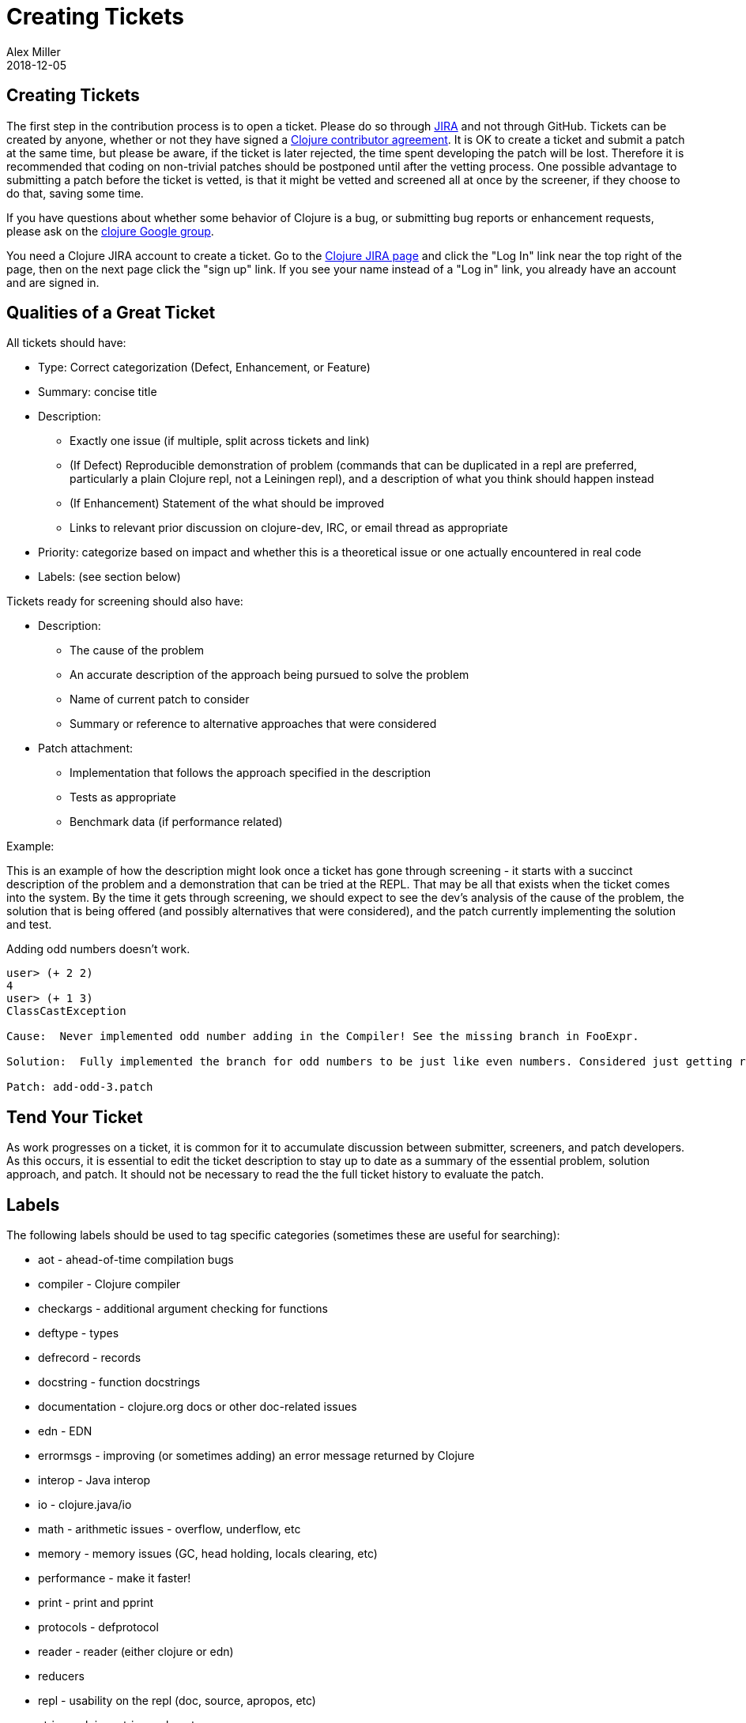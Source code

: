 = Creating Tickets
Alex Miller
2018-12-05
:type: community
:toc: macro
:icons: font

ifdef::env-github,env-browser[:outfilesuffix: .adoc]

== Creating Tickets

The first step in the contribution process is to open a ticket. Please do so through http://dev.clojure.org/jira/browse/CLJ[JIRA] and not through GitHub. Tickets can be created by anyone, whether or not they have signed a http://clojure.org/contributing[Clojure contributor agreement]. It is OK to create a ticket and submit a patch at the same time, but please be aware, if the ticket is later rejected, the time spent developing the patch will be lost. Therefore it is recommended that coding on non-trivial patches should be postponed until after the vetting process.  One possible advantage to submitting a patch before the ticket is vetted, is that it might be vetted and screened all at once by the screener, if they choose to do that, saving some time.

If you have questions about whether some behavior of Clojure is a bug, or submitting bug reports or enhancement requests, please ask on the http://groups.google.com/group/clojure[clojure Google group].

You need a Clojure JIRA account to create a ticket.  Go to the http://dev.clojure.org/jira/browse/CLJ[Clojure JIRA page] and click the "Log In" link near the top right of the page, then on the next page click the "sign up" link.  If you see your name instead of a "Log in" link, you already have an account and are signed in.

== Qualities of a Great Ticket

All tickets should have:

* Type: Correct categorization (Defect, Enhancement, or Feature)
* Summary: concise title
* Description: 
** Exactly one issue (if multiple, split across tickets and link)
** (If Defect) Reproducible demonstration of problem (commands that can be duplicated in a repl are preferred, particularly a plain Clojure repl, not a Leiningen repl), and a description of what you think should happen instead
** (If Enhancement) Statement of the what should be improved 
** Links to relevant prior discussion on clojure-dev, IRC, or email thread as appropriate
* Priority: categorize based on impact and whether this is a theoretical issue or one actually encountered in real code
* Labels: (see section below)

Tickets ready for screening should also have:

* Description:
** The cause of the problem
** An accurate description of the approach being pursued to solve the problem
** Name of current patch to consider
** Summary or reference to alternative approaches that were considered
* Patch attachment:
** Implementation that follows the approach specified in the description
** Tests as appropriate
** Benchmark data (if performance related)
 
Example:
 
This is an example of how the description might look once a ticket has gone through screening - it starts with a succinct description of the problem and a demonstration that can be tried at the REPL. That may be all that exists when the ticket comes into the system. By the time it gets through screening, we should expect to see the dev's analysis of the cause of the problem, the solution that is being offered (and possibly alternatives that were considered), and the patch currently implementing the solution and test.
 
Adding odd numbers doesn't work. 

[source]
----
user> (+ 2 2)
4
user> (+ 1 3)
ClassCastException

Cause:  Never implemented odd number adding in the Compiler! See the missing branch in FooExpr.

Solution:  Fully implemented the branch for odd numbers to be just like even numbers. Considered just getting rid of addition altogether but I guess people use it.

Patch: add-odd-3.patch
----

== Tend Your Ticket

As work progresses on a ticket, it is common for it to accumulate discussion between submitter, screeners, and patch developers. As this occurs, it is essential to edit the ticket description to stay up to date as a summary of the essential problem, solution approach, and patch. It should not be necessary to read the the full ticket history to evaluate the patch.

== Labels

The following labels should be used to tag specific categories (sometimes these are useful for searching):

* aot - ahead-of-time compilation bugs
* compiler - Clojure compiler
* checkargs - additional argument checking for functions
* deftype - types
* defrecord - records
* docstring - function docstrings
* documentation - clojure.org docs or other doc-related issues
* edn - EDN
* errormsgs - improving (or sometimes adding) an error message returned by Clojure
* interop - Java interop
* io - clojure.java/io 
* math - arithmetic issues - overflow, underflow, etc
* memory - memory issues (GC, head holding, locals clearing, etc)
* performance - make it faster!
* print - print and pprint
* protocols - defprotocol
* reader - reader (either clojure or edn)
* reducers
* repl - usability on the repl (doc, source, apropos, etc)
* string - clojure.string, subs, etc
* typehints - their definition or application
* walk - clojure.walk
* zip - clojure.zip

DO NOT use these tags:

* bug - this is already covered by the issue type
* enhancement - this is already covered by the issue type
* patch - already covered by the patch field
* test - already covered by the patch field
